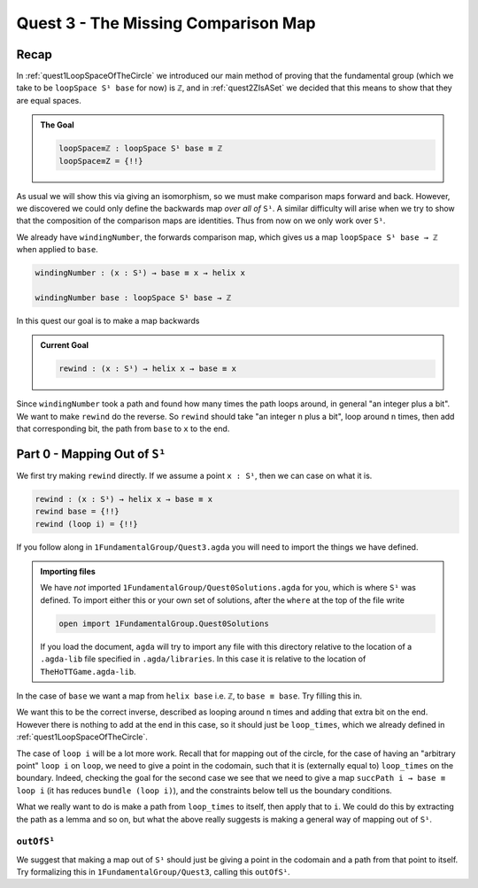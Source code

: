 .. _ZIsASet:

************************************
Quest 3 - The Missing Comparison Map
************************************

Recap
=====

In :ref:`quest1LoopSpaceOfTheCircle` we introduced our main
method of proving that the fundamental group
(which we take to be ``loopSpace S¹ base`` for now)
is ``ℤ``,
and in :ref:`quest2ZIsASet` we decided that this
means to show that they are equal spaces.

.. admonition:: The Goal

   .. code:: agda

      loopSpace≡ℤ : loopSpace S¹ base ≡ ℤ
      loopSpace≡Z = {!!}

As usual we will show this via giving an isomorphism,
so we must make comparison maps forward and back.
However, we discovered we could only define the backwards map
*over all of* ``S¹``.
A similar difficulty will arise when we try to show that
the composition of the comparison maps are identities.
Thus from now on we only work over ``S¹``.

We already have ``windingNumber``, the forwards comparison map,
which gives us a map ``loopSpace S¹ base → ℤ`` when applied to ``base``.

.. code:: agda

   windingNumber : (x : S¹) → base ≡ x → helix x

   windingNumber base : loopSpace S¹ base → ℤ

In this quest our goal is to make a map backwards

.. admonition:: Current Goal

   .. code:: agda

      rewind : (x : S¹) → helix x → base ≡ x

Since ``windingNumber`` took a path and found how
many times the path loops around, in general "an integer plus a bit".
We want to make ``rewind`` do the reverse.
So ``rewind`` should take "an integer ``n`` plus a bit",
loop around ``n`` times, then add that corresponding bit,
the path from ``base`` to ``x`` to the end.

Part 0 - Mapping Out of ``S¹``
==============================

We first try making ``rewind`` directly.
If we assume a point ``x : S¹``,
then we can case on what it is.

.. code:: agda

  rewind : (x : S¹) → helix x → base ≡ x
  rewind base = {!!}
  rewind (loop i) = {!!}

If you follow along in ``1FundamentalGroup/Quest3.agda``
you will need to import the things we have defined.

.. admonition:: Importing files

   We have *not* imported ``1FundamentalGroup/Quest0Solutions.agda`` for you,
   which is where ``S¹`` was defined.
   To import either this or your own set of solutions,
   after the ``where`` at the top of the file write

   .. code:: agda

      open import 1FundamentalGroup.Quest0Solutions

   If you load the document, ``agda`` will try to import any file
   with this directory relative to the location of a ``.agda-lib`` file
   specified in ``.agda/libraries``.
   In this case it is relative to the location of ``TheHoTTGame.agda-lib``.

In the case of ``base`` we want a map
from ``helix base`` i.e. ``ℤ``, to ``base ≡ base``.
Try filling this in.

.. raw:: html

   <p>
   <details>
   <summary>Solution</summary>

We want this to be the correct inverse,
described as looping around ``n`` times and adding that extra bit on the end.
However there is nothing to add at the end in this case,
so it should just be ``loop_times``,
which we already defined in :ref:`quest1LoopSpaceOfTheCircle`.

.. raw:: html

  </details>
  </p>

The case of ``loop i`` will be a lot more work.
Recall that for mapping out of the circle,
for the case of having an "arbitrary point" ``loop i`` on ``loop``,
we need to give a point in the codomain, such that it is
(externally equal to) ``loop_times`` on the boundary.
Indeed, checking the goal for the second case we see that we need to give a
map ``succPath i → base ≡ loop i`` (it has reduces ``bundle (loop i)``),
and the constraints below tell us the boundary conditions.

What we really want to do is make a path from ``loop_times`` to itself,
then apply that to ``i``.
We could do this by extracting the path as a lemma and so on,
but what the above really suggests is making a general way of mapping out of ``S¹``.

``outOfS¹``
-----------

We suggest that making a map out of ``S¹`` should just be giving a point
in the codomain and a path from that point to itself.
Try formalizing this in ``1FundamentalGroup/Quest3``,
calling this ``outOfS¹``.

.. this requires knowing what path over is

